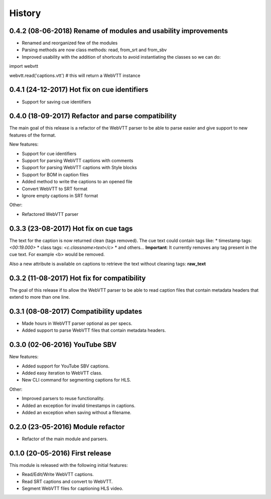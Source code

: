 History
=======

0.4.2 (08-06-2018) Rename of modules and usability improvements
---------------------------------------------------------------

* Renamed and reorganized few of the modules
* Parsing methods are now class methods: read, from_srt and from_sbv
* Improved usability with the addition of shortcuts to avoid instantiating the classes so we can do:

import webvtt

webvtt.read('captions.vtt')  # this will return a WebVTT instance


0.4.1 (24-12-2017) Hot fix on cue identifiers
---------------------------------------------

* Support for saving cue identifiers

0.4.0 (18-09-2017) Refactor and parse compatibility
---------------------------------------------------

The main goal of this release is a refactor of the WebVTT parser to be able to parse easier and give support to
new features of the format.

New features:

* Support for cue identifiers
* Support for parsing WebVTT captions with comments
* Support for parsing WebVTT captions with Style blocks
* Support for BOM in caption files
* Added method to write the captions to an opened file
* Convert WebVTT to SRT format
* Ignore empty captions in SRT format

Other:

* Refactored WebVTT parser

0.3.3 (23-08-2017) Hot fix on cue tags
--------------------------------------

The text for the caption is now returned clean (tags removed). The cue text could contain tags like:
* timestamp tags: *<00:19.000>*
* class tags: *<c.classname>text</c>*
* and others...
**Important**: It currently removes any tag present in the cue text. For example <b> would be removed.

Also a new attribute is available on captions to retrieve the text without cleaning tags: **raw_text**

0.3.2 (11-08-2017) Hot fix for compatibility
--------------------------------------------

The goal of this release if to allow the WebVTT parser to be able to read caption files that contain metadata headers
that extend to more than one line.

0.3.1 (08-08-2017) Compatibility updates
----------------------------------------

* Made hours in WebVTT parser optional as per specs.
* Added support to parse WebVTT files that contain metadata headers.

0.3.0 (02-06-2016) YouTube SBV
------------------------------

New features:

* Added support for YouTube SBV captions.
* Added easy iteration to WebVTT class.
* New CLI command for segmenting captions for HLS.

Other:

* Improved parsers to reuse functionality.
* Added an exception for invalid timestamps in captions.
* Added an exception when saving without a filename.

0.2.0 (23-05-2016) Module refactor
----------------------------------

* Refactor of the main module and parsers.


0.1.0 (20-05-2016) First release
--------------------------------

This module is released with the following initial features:

* Read/Edit/Write WebVTT captions.
* Read SRT captions and convert to WebVTT.
* Segment WebVTT files for captioning HLS video.
